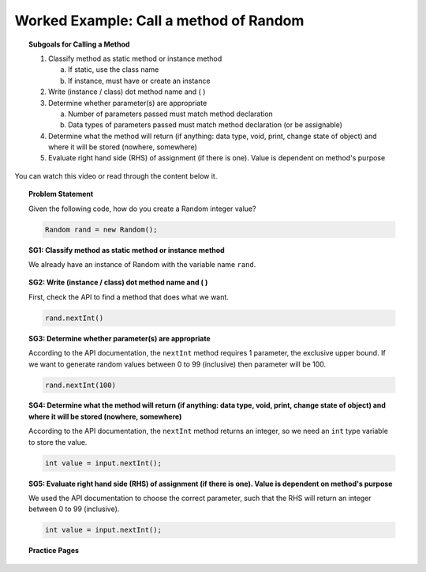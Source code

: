 Worked Example: Call a method of Random
==============================================

.. topic:: Subgoals for Calling a Method

   1. Classify method as static method or instance method
      
      a. If static, use the class name

      b. If instance, must have or create an instance 
        
   2. Write (instance / class) dot method name and ( )

   3. Determine whether parameter(s) are appropriate

      a. Number of parameters passed must match method declaration

      b. Data types of parameters passed must match method declaration (or be assignable)
   
   4. Determine what the method will return (if anything: data type, void, print, change state of object) and where it will be stored (nowhere, somewhere)

   5. Evaluate right hand side (RHS) of assignment (if there is one). Value is dependent on method's purpose
   
      
You can watch this video or read through the content below it.

.. youtube:: dI-D6ZDgcf0
   :divid: video-useobj-we1-call-random
   :align: center

     
.. topic:: Problem Statement

   Given the following code, how do you create a Random integer value?

   .. code-block:: java

      Random rand = new Random();


.. topic:: SG1: Classify method as static method or instance method
    
    We already have an instance of Random with the variable name ``rand``.
   

.. topic:: SG2: Write (instance / class) dot method name and ( )
   
   First, check the API to find a method that does what we want.

   .. figure:: Figures/Call-method-random.png
      :alt: API docs for Random nextInt method
      
   .. code-block:: java
    
      rand.nextInt()

 
.. topic:: SG3: Determine whether parameter(s) are appropriate

   According to the API documentation, the ``nextInt`` method requires 1 parameter, the exclusive upper bound. If we want to generate random values between 0 to 99 (inclusive) then parameter will be 100.
    
   .. code-block:: java
    
      rand.nextInt(100)


.. topic:: SG4: Determine what the method will return (if anything: data type, void, print, change state of object) and where it will be stored (nowhere, somewhere)

   According to the API documentation, the ``nextInt`` method returns an integer, so we need an ``int`` type variable to store the value.

   .. code-block:: java
    
      int value = input.nextInt();


.. topic:: SG5: Evaluate right hand side (RHS) of assignment (if there is one). Value is dependent on method's purpose
    
   We used the API documentation to choose the correct parameter, such that the RHS will return an integer between 0 to 99 (inclusive).

   .. code-block:: java
    
      int value = input.nextInt();
    
    
.. activecode:: ac-objectuse-we5
   :language: java

   import java.util.Random;
   public class main{
      public static void main(String args[]){   
      }
   }
      
      
.. topic:: Practice Pages

   .. toctree::
      :maxdepth: 1

      objuse-we5-p1.rst